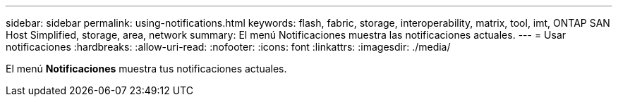 ---
sidebar: sidebar 
permalink: using-notifications.html 
keywords: flash, fabric, storage, interoperability, matrix, tool, imt, ONTAP SAN Host Simplified, storage, area, network 
summary: El menú Notificaciones muestra las notificaciones actuales. 
---
= Usar notificaciones
:hardbreaks:
:allow-uri-read: 
:nofooter: 
:icons: font
:linkattrs: 
:imagesdir: ./media/


[role="lead"]
El menú *Notificaciones* muestra tus notificaciones actuales.
